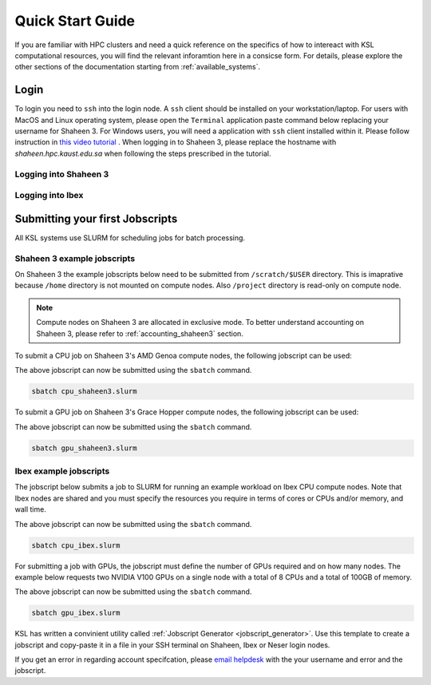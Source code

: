 .. _quickstart:

==================
Quick Start Guide
==================

If you are familiar with HPC clusters and need a quick reference on the specifics of how to intereact with KSL computational resources, you will find the relevant inforamtion here in a consicse form. For details, please explore the other sections of the documentation starting from :ref:`available_systems`.

.. _quickstart_login:

Login
======
To login you need to ``ssh`` into the login node.
A ``ssh`` client should be installed on your workstation/laptop. 
For users with MacOS and Linux operating system, please open the ``Terminal`` application paste command below replacing your username for Shaheen 3.
For Windows users, you will need a application with ``ssh`` client installed within it. Please follow instruction in `this video tutorial <https://www.youtube.com/watch?v=xfAydE_0iQo&list=PLaUmtPLggqqm4tFTwhCB48gUAhI5ei2cx&index=20>`_ . When logging in to Shaheen 3, please replace the hostname with `shaheen.hpc.kaust.edu.sa` when following the steps prescribed in the tutorial.

Logging into Shaheen 3
------------------------
.. code-block:: bash
    :caption: SSH command to login to Shaheen 3

    ssh -X username@shaheen.hpc.kaust.edu.sa

Logging into Ibex
------------------------
.. code-block:: bash
    :caption: SSH command to login to Ibex CPU login node

    ssh -X username@ilogin.ibex.kaust.edu.sa

.. code-block:: bash
    :caption: SSH command to login to Ibex GPU login node

    ssh -X username@glogin.ibex.kaust.edu.sa

.. _quickstart_jobscript:

Submitting your first Jobscripts
================================
All KSL systems use SLURM for scheduling jobs for batch processing.

Shaheen 3 example jobscripts
------------------------------
On Shaheen 3 the example jobscripts below need to be submitted from ``/scratch/$USER`` directory.
This is imaprative because ``/home`` directory is not mounted on compute nodes. Also ``/project`` directory is read-only on compute node.

.. note:: 
    Compute nodes on Shaheen 3 are allocated in exclusive mode. To better understand accounting on Shaheen 3, please refer to :ref:`accounting_shaheen3` section.

To submit a CPU job on Shaheen 3's AMD Genoa compute nodes, the following jobscript can be used:

.. code-block:: bash
    :caption: Change directory to ``/scratch``, copy the jobscript below and paste it in a file named e.g. ``cpu_shaheen3.slurm``

    #!/bin/bash
    #SBATCH --time=00:10:00
    #SBATCH --nodes=1
    #SBATCH --ntasks=192
    #SBATCH --hint=nomultithread

    srun -n ${SLURM_NTASKS} --hint=nomultithread /bin/hostname

The above jobscript can now be submitted using the ``sbatch`` command.

.. code-block:: bash
    
    sbatch cpu_shaheen3.slurm

To submit a GPU job on Shaheen 3's Grace Hopper compute nodes, the following jobscript can be used:

.. code-block:: bash
    :caption: Change directory to ``/scratch``, copy the jobscript below and paste it in a file named e.g. ``gpu_shaheen3.slurm``

    #!/bin/bash
    #SBATCH --time=00:10:00
    #SBATCH --gpus=4
    #SBATCH --gpus-per-node=4
    #SBATCH --ntasks=4
    #SBATCH --ntasks-per-socket=1
    #SBATCH --cpus-per-task=64
    #SBATCH --hint=nomultithread

    srun -n ${SLURM_NTASKS} --hint=nomultithread nvidia-smi

The above jobscript can now be submitted using the ``sbatch`` command.

.. code-block:: bash
    
    sbatch gpu_shaheen3.slurm


Ibex example jobscripts
---------------------------
The jobscript below submits a job to SLURM for running an example workload on Ibex CPU compute nodes. Note that Ibex nodes are shared and you must specify the resources you require in terms of cores or CPUs and/or memory, and wall time. 


.. code-block:: bash
    :caption: Copy the jobscript below and paste it in a file named e.g. ``cpu_ibex.slurm`` in your ``home`` directory.

    #!/bin/bash
    #SBATCH --time=00:10:00
    #SBATCH --nodes=1
    #SBATCH --ntasks=4

    srun -n ${SLURM_NTASKS}  /bin/hostname

The above jobscript can now be submitted using the ``sbatch`` command.

.. code-block:: bash
    
    sbatch cpu_ibex.slurm

For submitting a job with GPUs, the jobscript must define the number of GPUs required and on how many nodes. The example below requests two NVIDIA V100 GPUs on a single node with a total of 8 CPUs and a total of 100GB of memory.

.. code-block:: bash
    :caption: Copy the jobscript below and paste it in a file named e.g. ``gpu_ibex.slurm`` in your ``home`` directory.

    #!/bin/bash
    #SBATCH --time=00:10:00
    #SBATCH --gpus=2
    #SBATCH --gpus-per-node=2
    #SBATCH --cpus-per-task=8
    #SBATCH --ntasks=1
    #SBATCH --memory=100G

    module load cuda

    srun -n ${SLURM_NTASKS} -c ${SLURM_CPUS_PER_TASK} nvidia-smi

The above jobscript can now be submitted using the ``sbatch`` command.

.. code-block:: bash
    
    sbatch gpu_ibex.slurm





KSL has written a convinient utility called :ref:`Jobscript Generator <jobscript_generator>`. 
Use this template to create a jobscript and copy-paste it in a file in your SSH terminal on Shaheen, Ibex or Neser login nodes.


If you get an error in regarding account specifcation, please  `email helpdesk <help@hpc.kaust.edu.sa>`_ with the your username and error and the jobscript.


